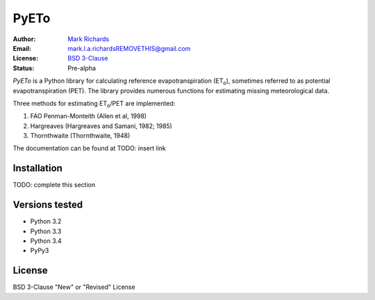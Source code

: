 =====
PyETo
=====

:Author: `Mark Richards <http://www.abdn.ac.uk/staffnet/profiles/m.richards/>`_
:Email: mark.l.a.richardsREMOVETHIS@gmail.com
:License: `BSD 3-Clause <http://opensource.org/licenses/BSD-3-Clause>`_
:Status: Pre-alpha

*PyETo* is a Python library for calculating reference evapotranspiration
(ET\ :sub:`o`\ ), sometimes referred to as potential evapotranspiration (PET). The
library provides numerous functions for estimating missing meteorological
data.

Three methods for estimating ET\ :sub:`o`\ /PET are implemented:

1. FAO Penman-Monteith (Allen et al, 1998)
2. Hargreaves (Hargreaves and Samani, 1982; 1985)
3. Thornthwaite (Thornthwaite, 1948)

The documentation can be found at TODO: insert link

Installation
============

TODO: complete this section

Versions tested
===============
* Python 3.2
* Python 3.3
* Python 3.4
* PyPy3

License
=======
BSD 3-Clause "New" or "Revised" License
